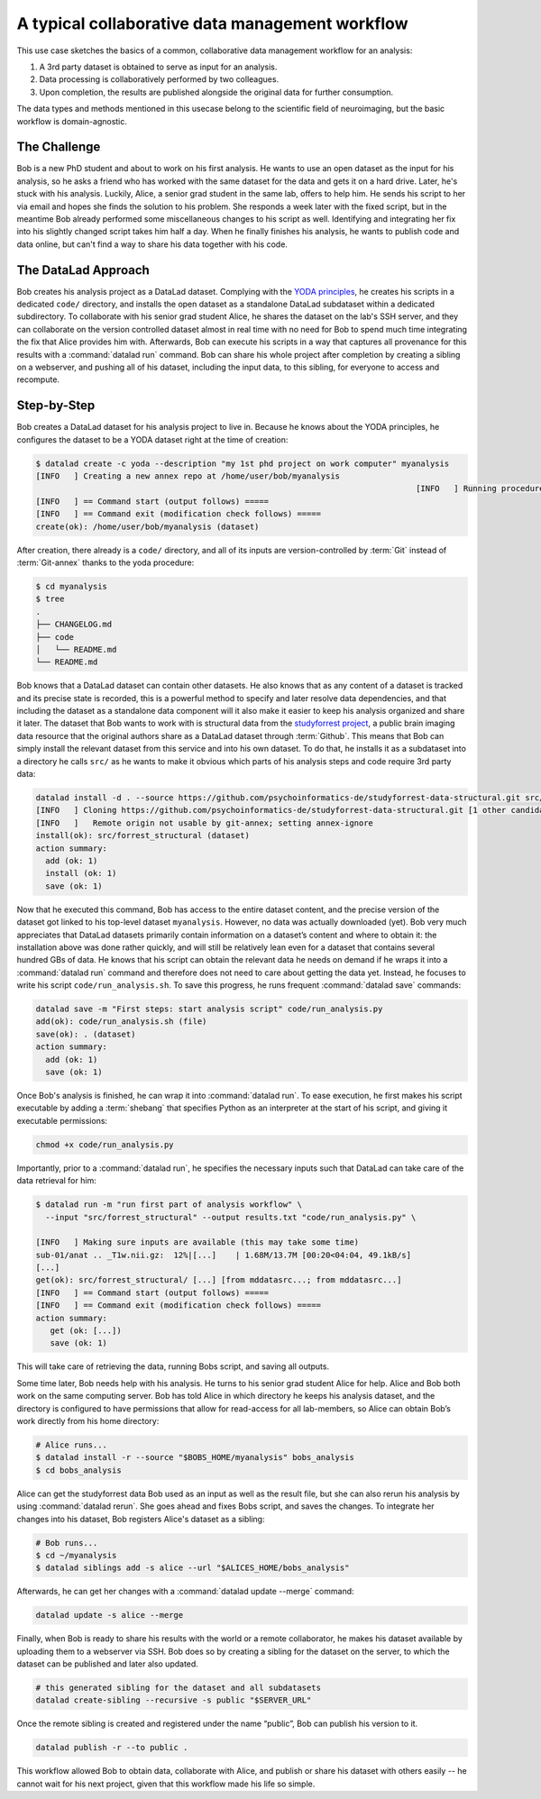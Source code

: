 .. _collab_usecase:

A typical collaborative data management workflow
------------------------------------------------

This use case sketches the basics of a common, collaborative
data management workflow for an analysis:

#. A 3rd party dataset is obtained to serve as input for an analysis.
#. Data processing is collaboratively performed by two colleagues.
#. Upon completion, the results are published alongside the original data
   for further consumption.

The data types and methods mentioned in this usecase belong to the scientific
field of neuroimaging, but the basic workflow is domain-agnostic.

The Challenge
^^^^^^^^^^^^^

Bob is a new PhD student and about to work on his first analysis.
He wants to use an open dataset as the input for his analysis, so he asks
a friend who has worked with the same dataset for the data and gets it
on a hard drive.
Later, he's stuck with his analysis. Luckily, Alice, a senior grad
student in the same lab, offers to help him. He sends his script to
her via email and hopes she finds the solution to his problem. She
responds a week later with the fixed script, but in the meantime
Bob already performed some miscellaneous changes to his script as well.
Identifying and integrating her fix into his slightly changed script
takes him half a day. When he finally finishes his analysis, he wants to
publish code and data online, but can't find a way to share his data
together with his code.


The DataLad Approach
^^^^^^^^^^^^^^^^^^^^

Bob creates his analysis project as a DataLad dataset. Complying with
the `YODA principles <http://handbook.datalad.org/en/latest/basics/101-123-yoda.html>`_,
he creates his scripts in a dedicated
``code/`` directory, and installs the open dataset as a standalone
DataLad subdataset within a dedicated subdirectory.
To collaborate with his senior grad
student Alice, he shares the dataset on the lab's SSH server, and they
can collaborate on the version controlled dataset almost in real time
with no need for Bob to spend much time integrating the fix that Alice
provides him with. Afterwards, Bob can execute his scripts in a way that captures
all provenance for this results with a :command:`datalad run` command.
Bob can share his whole project after completion by creating a sibling
on a webserver, and pushing all of his dataset, including the input data,
to this sibling, for everyone to access and recompute.

Step-by-Step
^^^^^^^^^^^^

Bob creates a DataLad dataset for his analysis project to live in.
Because he knows about the YODA principles, he configures the dataset
to be a YODA dataset right at the time of creation:

.. code-block:: bash

    $ datalad create -c yoda --description "my 1st phd project on work computer" myanalysis
    [INFO   ] Creating a new annex repo at /home/user/bob/myanalysis
                                                                                    [INFO   ] Running procedure cfg_yoda
    [INFO   ] == Command start (output follows) =====
    [INFO   ] == Command exit (modification check follows) =====
    create(ok): /home/user/bob/myanalysis (dataset)


After creation, there already is a ``code/`` directory, and all of its
inputs are version-controlled by :term:`Git` instead of :term:`Git-annex`
thanks to the yoda procedure:

.. code-block:: bash


    $ cd myanalysis
    $ tree
    .
    ├── CHANGELOG.md
    ├── code
    │   └── README.md
    └── README.md

Bob knows that a DataLad dataset can contain other datasets. He also knows that
as any content of a dataset is tracked and its precise state is recorded,
this is a powerful method to specify and later resolve data dependencies,
and that including the dataset as a standalone data component will it also
make it easier to keep his analysis organized and share it later.
The dataset that Bob wants to work with is structural data from the
`studyforrest project <http://studyforrest.org/>`_, a public brain imaging
data resource that the original authors share as a DataLad dataset through
:term:`Github`. This means that Bob can simply install the relevant dataset from this
service and into his own dataset. To do that, he installs it as a subdataset
into a directory he calls ``src/`` as he wants to make it obvious which parts
of his analysis steps and code require 3rd party data:

.. code-block:: bash

    datalad install -d . --source https://github.com/psychoinformatics-de/studyforrest-data-structural.git src/forrest_structural
    [INFO   ] Cloning https://github.com/psychoinformatics-de/studyforrest-data-structural.git [1 other candidates] into '/home/user/bob/myanalysis/src/forrest_structural'
    [INFO   ]   Remote origin not usable by git-annex; setting annex-ignore
    install(ok): src/forrest_structural (dataset)
    action summary:
      add (ok: 1)
      install (ok: 1)
      save (ok: 1)


Now that he executed this command, Bob has access to the entire dataset
content, and the precise version of the dataset got linked to his top-level dataset
``myanalysis``. However, no data was actually downloaded (yet). Bob very much
appreciates that DataLad datasets primarily contain information on a dataset’s
content and where to obtain it: the installation above was done rather
quickly, and will still be relatively lean even for a dataset that contains
several hundred GBs of data. He knows that his script can obtain the
relevant data he needs on demand if he wraps it into a :command:`datalad run`
command and therefore does not need to care about getting the data yet. Instead,
he focuses to write his script ``code/run_analysis.sh``.
To save this progress, he runs frequent :command:`datalad save` commands:

.. code-block:: bash

    datalad save -m "First steps: start analysis script" code/run_analysis.py
    add(ok): code/run_analysis.sh (file)
    save(ok): . (dataset)
    action summary:
      add (ok: 1)
      save (ok: 1)

Once Bob's analysis is finished, he can wrap it into :command:`datalad run`.
To ease execution, he first makes his script executable by adding a :term:`shebang`
that specifies Python as an interpreter at the start of his script, and giving it
executable permissions:

.. code-block:: bash

   chmod +x code/run_analysis.py

Importantly, prior to a :command:`datalad run`, he specifies the necessary
inputs such that DataLad can take care of the data retrieval for him:

.. code-block:: bash

   $ datalad run -m "run first part of analysis workflow" \
     --input "src/forrest_structural" --output results.txt "code/run_analysis.py" \

   [INFO   ] Making sure inputs are available (this may take some time)
   sub-01/anat .. _T1w.nii.gz:  12%|[...]    | 1.68M/13.7M [00:20<04:04, 49.1kB/s]
   [...]
   get(ok): src/forrest_structural/ [...] [from mddatasrc...; from mddatasrc...]
   [INFO   ] == Command start (output follows) =====
   [INFO   ] == Command exit (modification check follows) =====
   action summary:
      get (ok: [...])
      save (ok: 1)


This will take care of retrieving the data, running Bobs script, and
saving all outputs.

Some time later, Bob needs help with his analysis. He turns to his senior
grad student Alice for help. Alice and Bob both work on the same computing server.
Bob has told Alice in which directory he keeps his analysis dataset, and
the directory is configured to have permissions that allow for
read-access for all lab-members, so Alice can obtain Bob’s work directly
from his home directory:

.. code-block:: bash

   # Alice runs...
   $ datalad install -r --source "$BOBS_HOME/myanalysis" bobs_analysis
   $ cd bobs_analysis

Alice can get the studyforrest data Bob used as an input as well as the
result file, but she can also rerun his analysis by using :command:`datalad rerun`.
She goes ahead and fixes Bobs script, and saves the changes. To integrate her
changes into his dataset, Bob registers Alice's dataset as a sibling:

.. code-block:: bash

    # Bob runs...
    $ cd ~/myanalysis
    $ datalad siblings add -s alice --url "$ALICES_HOME/bobs_analysis"

Afterwards, he can get her changes with a :command:`datalad update --merge`
command:

.. code-block:: bash

    datalad update -s alice --merge

Finally, when Bob is ready to share his results with the world or a remote
collaborator, he makes his dataset available by uploading them to a webserver
via SSH. Bob does so by creating a sibling for the dataset on the server, to
which the dataset can be published and later also updated.

.. code-block:: bash

    # this generated sibling for the dataset and all subdatasets
    datalad create-sibling --recursive -s public "$SERVER_URL"

Once the remote sibling is created and registered under the name “public”,
Bob can publish his version to it.

.. code-block:: bash

    datalad publish -r --to public .

This workflow allowed Bob to obtain data, collaborate with Alice, and publish
or share his dataset with others easily -- he cannot wait for his next project,
given that this workflow made his life so simple.
